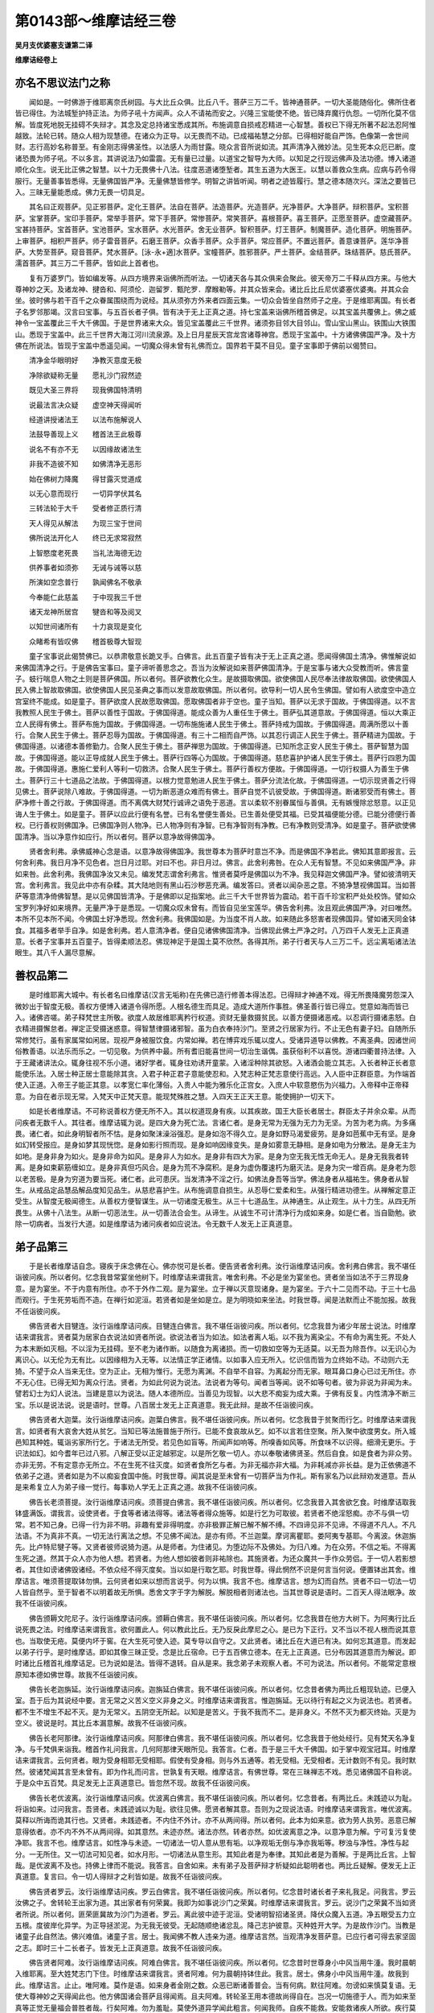 第0143部～维摩诘经三卷
==========================

**吴月支优婆塞支谦第二译**

**维摩诘经卷上**

亦名不思议法门之称
------------------

　　闻如是。一时佛游于维耶离奈氏树园。与大比丘众俱。比丘八千。菩萨三万二千。皆神通菩萨。一切大圣能随俗化。佛所住者皆已得住。为法城堑护持正法。为师子吼十方闻声。众人不请祐而安之。兴隆三宝能使不绝。皆已降弃魔行仇怨。一切所化莫不信解。皆度死地脱无挂碍不失辩才。其念及定总持诸宝悉成其所。布施调意自损戒忍精进一心智慧。善权已下得无所著不起法忍阿惟越致。法轮已转。随众人相为现慧德。在诸众为正导。以无畏而不动。已成福祐慧之分部。已得相好能自严饰。色像第一舍世间财。志行高妙名称普至。有金刚志得佛圣性。以法感人为雨甘露。晓众言音所说如流。其声清净入微妙法。见生死本众厄已断。度诸恐畏为师子吼。不以多言。其讲说法乃如雷震。无有量已过量。以道宝之智导为大师。以知足之行现远佛声及法功德。博入诸道顺化众生。说无比正佛之智慧。以十力无畏佛十八法。往度恶道诸堕堑者。其生五道为大医王。以慧以善救众生病。应病与药令得服行。无量善事皆悉得。无量佛国皆严净。无量佛慧皆修学。明智之讲皆听闻。明者之迹皆履行。慧之德本随次兴。深法之要皆已入。三昧无量能悉成。佛力无畏一切具足。

　　其名曰正观菩萨。见正邪菩萨。定化王菩萨。法自在菩萨。法造菩萨。光造菩萨。光净菩萨。大净菩萨。辩积菩萨。宝积菩萨。宝掌菩萨。宝印手菩萨。常举手菩萨。常下手菩萨。常惨菩萨。常笑菩萨。喜根菩萨。喜王菩萨。正愿至菩萨。虚空藏菩萨。宝甚持菩萨。宝首菩萨。宝池菩萨。宝水菩萨。水光菩萨。舍无业菩萨。智积菩萨。灯王菩萨。制魔菩萨。造化菩萨。明施菩萨。上审菩萨。相积严菩萨。师子雷音菩萨。石磨王菩萨。众香手菩萨。众手菩萨。常应菩萨。不置远菩萨。善意谏菩萨。莲华净菩萨。大势至菩萨。窥音菩萨。梵水菩萨。[泳-永+適]水菩萨。宝幢菩萨。胜邪菩萨。严土菩萨。金结菩萨。珠结菩萨。慈氏菩萨。濡首菩萨。其三万二千菩萨。皆如此上首者也。

　　复有万婆罗门。皆如编发等。从四方境界来诣佛所而听法。一切诸天各与其众俱来会聚此。彼天帝万二千释从四方来。与他大尊神妙之天。及诸龙神、揵沓和、阿须伦．迦留罗．甄陀罗．摩睺勒等。并其众皆来会。诸比丘比丘尼优婆塞优婆夷。并其众会坐。彼时佛与若干百千之众眷属围绕而为说经。其从须弥方外来者四面云集。一切众会皆坐自然师子之座。于是维耶离国。有长者子名罗邻那竭。汉言曰宝事。与五百长者子俱。皆有决于无上正真之道。持七宝盖来诣佛所稽首佛足。以其宝盖共覆佛上。佛之威神令一宝盖覆此三千大千佛国。于是世界诸来大众。皆见宝盖覆此三千世界。诸须弥目邻大目邻山。雪山宝山黑山。铁围山大铁围山。悉现于宝盖中。此三千世界大海江河川流泉源。及上日月星辰天宫龙宫诸尊神宫。悉现于宝盖中。十方诸佛佛国严净。及十方佛在所说法。皆现于宝盖中悉遥见闻。一切魔众得未曾有礼佛而立。国界若干莫不目见。童子宝事即于佛前以偈赞曰。

　　清净金华眼明好　　净教灭意度无极

　　净除欲疑称无量　　愿礼沙门寂然迹

　　既见大圣三界将　　现我佛国特清明

　　说最法言决众疑　　虚空神天得闻听

　　经道讲授诸法王　　以法布施解说人

　　法鼓导善现上义　　稽首法王此极尊

　　说名不有亦不无　　以因缘故诸法生

　　非我不造彼不知　　如佛清净无恶形

　　始在佛树力降魔　　得甘露灭觉道成

　　以无心意而现行　　一切异学伏其名

　　三转法轮于大千　　受者修正质行清

　　天人得见从解法　　为现三宝于世间

　　佛所说法开化人　　终已无求常寂然

　　上智愍度老死畏　　当礼法海德无边

　　供养事者如须弥　　无诫与诫等以慈

　　所演如空念普行　　孰闻佛名不敬承

　　今奉能仁此慈盖　　于中现我三千世

　　诸天龙神所居宫　　犍沓和等及阅叉

　　以知世间诸所有　　十力哀现是变化

　　众睹希有皆叹佛　　稽首极尊大智现

　　童子宝事说此偈赞佛已。以恭肃敬意长跪叉手。白佛言。此五百童子皆有决于无上正真之道。愿闻得佛国土清净。佛惟解说如来佛国清净之行。于是佛告宝事曰。童子谛听善思念之。吾当为汝解说如来菩萨佛国清净。于是宝事与诸大众受教而听。佛言童子。蚑行喘息人物之土则是菩萨佛国。所以者何。菩萨欲教化众生。是故摄取佛国。欲使佛国人民尽奉法律故取佛国。欲使佛国人民入佛上智故取佛国。欲使佛国人民见圣典之事而以发意故取佛国。所以者何。欲导利一切人民令生佛国。譬如有人欲度空中造立宫室终不能成。如是童子。菩萨欲度人民故愿取佛国。愿取佛国者非于空也。童子当知。菩萨以无求于国故。于佛国得道。以不言我教照人民生于佛土。菩萨以善性于国故。于佛国得道。能成众善为人重任生于佛土。菩萨弘其道意故。于佛国得道。恒以大乘正立人民得有佛土。菩萨布施为国故。于佛国得道。一切布施施诸人民生于佛土。菩萨持戒为国故。于佛国得道。周满所愿以十善行。合聚人民生于佛土。菩萨忍辱为国故。于佛国得道。有三十二相而自严饰。以其忍行调正人民生于佛土。菩萨精进为国故。于佛国得道。以诸德本善修勤力。合聚人民生于佛土。菩萨禅思为国故。于佛国得道。已知所念正安人民生于佛土。菩萨智慧为国故。于佛国得道。能以正导成就人民生于佛土。菩萨行四等心为国故。于佛国得道。慈悲喜护护诸人民生于佛土。菩萨行四恩为国故。于佛国得道。惠施仁爱利人等利一切救济。合聚人民生于佛土。菩萨行善权方便故。于佛国得道。一切行权摄人为善生于佛土。菩萨行三十七道品之法故。于佛国得道。以根力觉意勉进人民生于佛土。菩萨分流法化故。于佛国得道。一切示现贤善之行得见佛土。菩萨说除八难故。于佛国得道。一切为断恶道众难而有佛土。菩萨自觉不讥彼受故。于佛国得道。断诸邪受而有佛土。菩萨净修十善之行故。于佛国得道。而不离偶大财梵行诚谛之语免于恶道。言以柔软不别眷属恒与善俱。无有嫉慢除忿怒意。以正见诲人生于佛土。如是童子。菩萨以应此行便有名誉。已有名誉便生善处。已生善处便受其福。已受其福便能分德。已能分德便行善权。已行善权则佛国净。已佛国净则人物净。已人物净则有净智。已有净智则有净教。已有净教则受清净。如是童子。菩萨欲使佛国清净。当以净意作如应行。所以者何。菩萨以意净故得佛国净。

　　贤者舍利弗。承佛威神心念是语。以意净故得佛国净。我世尊本为菩萨时意岂不净。而是佛国不净若此。佛知其意即报言。云何舍利弗。我日月净不见色者。岂日月过耶。对曰不也。非日月过。佛言。此舍利弗咎。在众人无有智慧。不见如来佛国严净。非如来咎。此舍利弗。我佛国净汝又未见。编发梵志谓舍利弗言。惟贤者莫呼是佛国以为不净。我见释迦文佛国严净。譬如彼清明天宫。舍利弗言。我见此中亦有杂糅。其大陆地则有黑山石沙秽恶充满。编发答曰。贤者以闻杂恶之意。不猗净慧视佛国耳。当如菩萨等意清净倚佛智慧。是以见佛国皆清净。于是佛即以足指案地。此三千大千世界皆为震动。若干百千珍宝积严处处校饰。譬如众宝罗列净好如来境界。无量严净于是悉现。一切魔众叹未曾有。而皆自见坐宝莲华。佛告舍利弗。汝且观此佛国严净。对曰唯然。本所不见本所不闻。今佛国土好净悉现。然舍利弗。我佛国如是。为当度不肖人故。如来随此多怒害者现佛国异。譬如诸天同金钵食。其福多者举手自净。如是舍利弗。若人意清净者。便自见诸佛佛国清净。当佛现此佛土严净之时。八万四千人发无上正真道意。长者子宝事并五百童子。皆得柔顺法忍。佛现神足于是国土莫不欣然。各得其所。弟子行者天与人三万二千。远尘离垢诸法法眼生。其八千人漏尽意解。

善权品第二
----------

　　是时维耶离大城中。有长者名曰维摩诘(汉言无垢称)在先佛已造行修善本得法忍。已得辩才神通不戏。得无所畏降魔劳怨深入微妙出于智度无极。善权方便博入诸道令得所愿。人根名德生而具足。造成大道所作事胜。佛圣善行皆已得立。觉意如海而皆已入。诸佛咨嗟。弟子释梵世主所敬。欲度人故居维耶离矜行权道。资财无量救摄贫民。以善方便摄诸恶戒。以忍调行摄诸恚怒。白衣精进摄懈怠者。禅定正受摄迷惑意。得智慧律摄诸邪智。虽为白衣奉持沙门。至贤之行居家为行。不止无色有妻子妇。自随所乐常修梵行。虽有家属常如闲居。现视严身被服饮食。内常如禅。若在博弈戏乐辄以度人。受诸异道导以佛教。不离圣典。因诸世间俗教善语。以法乐而乐之。一切见敬。为供养中最。所有耆旧能喜世间一切治生谐偶。虽获俗利不以喜悦。游诸四衢普持法律。入于王藏诸讲法众。辄身往视不乐小道。诸好学者。辄身往劝诱开童蒙。入诸淫种除其欲怒。入诸酒会能立其志。入长者种正长者意能使乐法。入居士种正居士意能除其贪。入君子种正君子意能使忍和。入梵志种正梵志意使行高远。入人臣中正群臣意。为作端首使入正道。入帝王子能正其意。以孝宽仁率化薄俗。入贵人中能为雅乐化正宫女。入庶人中软意愍伤为兴福力。入帝释中正帝释意。为自在者示现无常。入梵天中正梵天意。能现梵殊胜之慧。入四天王正天王意。能使拥护一切天下。

　　如是长者维摩诘。不可称说善权方便无所不入。其以权道现身有疾。以其疾故。国王大臣长者居士。群臣太子并余众辈。从而问疾者无数千人。其往者。维摩诘辄为说。是四大身为死亡法。言诸仁者。是身无常为无强为无力为无坚。为苦为老为病。为多痛畏。诸仁者。如此身明智者所不怙。是身如聚沫澡浴强忍。是身如泡不得久立。是身如野马渴爱疲劳。是身如芭蕉中无有坚。是身如幻转受报应。是身如梦其现恍惚。是身如影行照而现。是身如响因缘变失。是身如雾意无静相。是身如电为分散法。是身无主为如地。是身非身为如火。是身非命为如风。是身非人为如水。是身非有四大为家。是身为空无我无性无命无人。是身无我我者转离。是身如束薪筋缠如立。是身非真但巧风合。是身为荒不净腐积。是身为虚伪覆速朽为磨灭法。是身为灾一增百病。是身老为怨以老苦极。是身为穷道为要当死。诸仁者。此可患厌。当发清净不淫之行。如佛法身吾等当学。佛法身者从福祐生。佛身者从智生。从戒品定品慧品解品度知见品生。从慈悲喜护生。从布施调意自损生。从忍辱仁爱柔和生。从强行精进功德生。从禅解定意正受生。从智度无极闻德生。从善权方便智谋生。从一切诸度无极生。从三十七道品生。从神通生。从止观生。从十力生。从四无所畏生。从佛十八法生。从断一切恶法生。从一切善法合会生。从谛生。从诚生不可计清净行为成如来身。如是仁者。当自勖勉。欲除一切病者。当发行大道。如是维摩诘为诸问疾者如应说法。令无数千人发无上正真道意。

弟子品第三
----------

　　于是长者维摩诘自念。寝疾于床念佛在心。佛亦悦可是长者。便告贤者舍利弗。汝行诣维摩诘问疾。舍利弗白佛言。我不堪任诣彼问疾。所以者何。忆念我昔常宴坐他树下。时维摩诘来谓我言。唯舍利弗。不必是坐为宴坐也。贤者坐当如法不于三界现身意。是为宴坐。不于内意有所住。亦不于外作二观。是为宴坐。立于禅以灭意现诸身。是为宴坐。于六十二见而不动。于三十七品而观行。于生死劳垢而不造。在禅行如泥洹。若贤者如是坐如是立。是为明晓如来坐法。时我世尊。闻是法默而止不能加报。故我不任诣彼问疾。

　　佛告贤者大目犍连。汝行诣维摩诘问疾。目犍连白佛言。我不堪任诣彼问疾。所以者何。忆念我昔为诸少年居士说法。时维摩诘来谓我言。贤者莫为居家白衣说法如贤者所说。欲说法者当为如法。如法者离人垢。以不我为离染尘。不有命为离生死。不处人为本末断如灭相。不以淫为无挂碍。至不老为诸作断。以随食为离诸损。而一切救如空等为无适莫。以无吾为除吾作。以无识心为离识心。以无伦为无有比。以因缘相为入无等。以法情正学正诸情。以如事入应无所入。忆识信而皆为立终始不动。不动则六无猗。不望于众人当来无住。空为正止。无相为惟行。无愿为离渊。不自举不自容。为离起分而无家。眼耳鼻口身心已过无所住。亦不无心住。已得无知为离众行法。贤者。为如此何说为说法。法说者为等句。闻者当等闻。说不如等句者。彼为非说为非闻为未。譬若幻士为幻人说法。当建是意以为说法。随人本德所应。当善见为现智。以大悲不痴妄为成大乘。于佛有反复。内性清净不断三宝。乐以是说法说。说是语时。世尊。八百居士发无上正真道意。我无此辩。是故不任诣彼问疾。

　　佛告贤者大迦葉。汝行诣维摩诘问疾。迦葉白佛言。我不堪任诣彼问疾。所以者何。忆念我昔于贫聚而行乞。时维摩诘来谓我言。如贤者有大哀舍大姓从贫乞。当知已等法施普施于所行。已能不食哀故从乞。如不以言若住空聚。所入聚中欲度男女。所入城邑知其种姓。辄诣劣家所行乞。于诸法无所受。若见色如盲等。所闻声如响等。所嗅香如风等。所食味不以识得。细滑无更乐。于识法如幻。如今耆年已过八邪。八解正受以正定越邪定。以是所乞敬一切人。亦以奉敬诸佛贤圣。然后自食。如是食者为非众劳。亦非无劳。不有定意亦无所立。不在生死不往灭度。如贤者食所乞与者。为非无福亦非大福。为非耗减亦非长益。是为正依佛道不依弟子之道。贤者如是为不以痴妄食国中施。时我世尊。闻其说是至未曾有一切菩萨当为作礼。斯有家名乃以此辩劝发道意。吾从是来希复立人为弟子缘一觉行。每事劝人学无上正真之道。故我不任诣彼问疾。

　　佛告长老须菩提。汝行诣维摩诘问疾。须菩提白佛言。我不堪任诣彼问疾。所以者何。忆念我昔入其舍欲乞食。时维摩诘取我钵盛满饭。谓我言。设使贤者。于食等者诸法得等。诸法等者得众施等。如是行乞为可取彼。若贤者不绝淫怒痴。亦不与俱一切常。若不知己身。已得一行为非不明。非趣有爱非得明度。亦非极罪正解已解不解不缚。不四谛见非不见谛。不得道不凡人。不凡法语。不为真非不真。一切无法行离法之想。不见佛不闻法。是亦有师。不兰迦葉。摩诃离瞿耶。娄阿夷专基耶。今离波。休迦旃先。比卢特尼犍子等。又贤者彼师说猗为道。从是师者。为住诸见。为堕边际不及佛处。为归八难。为在众劳。不信之垢。不得离生死之道。然其于众人亦为他人想。若贤者。为他人想如彼者则非祐除也。其施贤者。为还众魔共一手作众劳侣。于一切人若影想者。其住如谤诸佛毁诸经。不依众经不得灭度矣。当以如是行取乞耶。时我世尊。得此惘然不识是何言当何说。便置钵出其舍。维摩诘言。唯须菩提取钵勿惧。云何贤者如来以想而言说乎。何为以惧。我言不也。维摩诘言。想为幻而自然。贤者不曰一切法一切人皆自然乎。至于智者不以明着故无所惧。悉舍文字于字为解脱。解脱相者则诸法也。当其世尊说是语时。二百天人得法眼净。故我不任诣彼问疾。

　　佛告颁耨文陀尼子。汝行诣维摩诘问疾。颁耨白佛言。我不堪任诣彼问疾。所以者何。忆念我昔在他方大树下。为阿夷行比丘说死畏之法。时维摩诘来谓我言。欲何置此人。何以教此比丘。无乃反戾此摩尼之心。是已为下正行。又不当以不视人根而说其意也。当取使无疮。莫便内坏于窖。在大生死可使入迹。莫专导以自守之。又此贤者。诸比丘在大道已有决。如何忘其道意。而发起以弟子行乎。是时维摩诘。即如其像三昧正受。念是比丘宿命。已于五百佛立德本。在无上正真道。已分布因其道意而为解说。即时诸比丘稽首礼维摩诘足。已为说如是法。皆得不退转。自从是来。我念弟子未观察人者。不可为说法。所以者何。不能常定意根原知本德如佛世尊。故我不任诣彼问疾。

　　佛告长老迦旃延。汝行诣维摩诘问疾。迦旃延白佛言。我不堪任诣彼问疾。所以者何。忆念昔者佛为两比丘粗现轨迹。已便入室。吾于后为其说经中要。言无常之义苦义空义非身之义。时维摩诘来谓我言。惟迦旃延。无以待行有起之义为说法也。若贤者。都不生不增生不起不灭。是为无常义。五阴空无所起。以知是是苦义。于我不我而不二。是非身义。不然不灭为都灭终始。灭是为空义。彼说是时。其比丘本漏意解。故我不任诣彼问疾。

　　佛告长老阿那律。汝行诣维摩诘问疾。阿那律白佛言。我不堪任诣彼问疾。所以者何。忆念我昔于他处经行。见有梵天名净复净。与千梵俱来诣我。稽首作礼问我言。几何阿那律天眼所见。我答言。仁者。吾于是三千大千佛国。如于掌中观宝冠耳。时维摩诘来谓我言。云何贤者。眼为受身相耶无受相耶。假使有受身相。则与外五通等。若无受相。无受相者。无计数则不有见。我时默然。彼诸梵闻其言至未曾有。即为作礼而问言。世孰复有天眼。维摩诘言。有佛世尊。常在三昧禅志不戏。悉见诸佛国不自称说。于是众中五百梵。具足发无上正真道意已。皆忽然不现。故我不任诣彼问疾。

　　佛告长老优波离。汝行诣维摩诘问疾。优波离白佛言。我不堪任诣彼问疾。所以者何。忆念昔者。有两比丘。未践迹以为耻。将诣如来。过问我言。吾贤者。未践迹诚以为耻。欲往见佛。愿贤者解其意。吾则为之现说法语。时维摩诘来谓我言。唯优波离。莫释以所诲而诡其行也。又贤者。未践迹者。不内住不外计。亦不从两间得。所以者何。此本为如来意。欲为劳人执劳。恶意已解意得依者。亦不内不外不从两间得。如其意然。未迹亦然。诸法亦然。转者亦然。如优波离意之净。以意净意为解。宁可复污复使净耶。我言不也。维摩诘言。如性净与未迹。一切诸法一切人意从思有垢。以净观垢无倒与净亦我垢等。秽浊与净性。净性与起分。一无所住。又一切法可知见者。如水月形。一切诸法从意生形。其知此者是为奉律。其知此者是为善解。于是两比丘言。上智哉。是优波离不及也。持佛上律而不能说。我答言。自舍如来。未有弟子及菩萨辩才析疑如此聪明者也。两比丘疑解。便发无上正真道意。复言曰。令一切人得辩才之利皆如是。故我不任诣彼问疾。

　　佛告贤者罗云。汝行诣维摩诘问疾。罗云白佛言。我不堪任诣彼问疾。所以者何。忆念昔时诸长者子来礼我足。问我言。罗云汝佛之子。舍转轮王出家为道。其出家者有何荣冀。我即为如事说沙门之荣冀。时维摩诘来谓我言。罗云。说沙门之荣冀不当如贤者所说。所以者何。匪荣匪冀故为沙门为道者。罗云。离此彼中迹于泥洹。受诸明智招诸圣贤。降伏众魔入五道。净五眼受五力立五根。度彼岸化异学。为正导拯淤泥。为无我无彼受。无起随顺绝诸忿乱。降己志护彼意。灭种姓开大学。为是故作沙门。当教是诸童子此自然法。佛兴难值。诸童子言。居士。我闻佛不教人违亲为道。维摩诘言然。当观清净发菩萨意。已应行者可得去家坚固之志。即时三十二长者子。皆发无上正真道意。故我不任诣彼问疾。

　　佛告贤者阿难。汝行诣维摩诘问疾。阿难白佛言。我不堪任诣彼问疾。所以者何。忆念昔时世尊身小中风当用牛湩。我时晨朝入维耶离。至大姓梵志门下住。时维摩诘来谓我言。贤者阿难。何为晨朝持钵住此。我言。居士。佛身小中风当用牛湩。故我到此。维摩诘言。止止。唯阿难。莫作是语。如来身者金刚之数。众恶已断诸善普会。当有何病。默往阿难。勿谤如来慎莫复语。无使大尊神妙之天得闻此也。他方佛国诸会菩萨且得闻焉。且夫阿难。转轮圣王用本德故尚得自在。岂况一切施德于人。而为如来至真等正觉无量福会普胜者哉。行矣阿难。勿为羞耻。莫使外道异学闻此粗言。何闻我师。自疾不能救。安能救诸疾人所欲。疾行莫复宣言。当知阿难。如来法身非思欲身。佛为世尊过诸世间。佛身无漏诸漏已尽。佛身无数众行已除。其病有以。时我世尊。大自惭惧。得无近佛而过听。即闻空中声曰。是阿难如居士之所言。但为佛兴于五浊之世故。以是像开解一切贪贫之行。便行阿难。取湩莫惭。故我不任诣彼问疾。如是上首五百弟子。皆说本所作。一切向佛称述维摩诘之美言。

菩萨品第四
----------

　　于是佛告弥勒菩萨。汝行诣维摩诘问疾。弥勒白佛言。我不堪任诣彼问疾。所以者何。忆念我昔于兜术天上。为诸天人讲法语。说菩萨大人不退转地之行。时维摩诘来谓我言。卿弥勒。在一生补处。世尊所莂无上正真道者。为用何生得。弥勒。决用过去耶当来耶现在耶。去者生尽。未来无对。现在无住。如佛说。冥生比丘曰。是生是老是病是死。是终是始。及未生与当生。此两者非无生耶。由是论之。不从无生得最正觉。然则何用记。弥勒。决从如起耶从如灭耶。夫如者不起不灭。一切人皆如也。一切法亦如也。众圣贤亦如也。至于弥勒亦如也。所记莂无上正真道者。则一切人为得决矣。所以者何。如者不称为己。亦无他称说。如弥勒成最正觉者。一切人民亦当从觉。所以者何。一切人民当从觉道故。如弥勒灭度者。一切人民亦当灭度。所以者何。如来者不舍众人独灭度也。必当灭度诸凡夫故。卿弥勒。与天人谈莫为非时。佛者无往亦无还返。若弥勒。此诸天人念欲见道则为穿行道。不从身不从正觉亦不从意也。都灭哉佛一切如化。无比哉佛一切造业。无为哉佛一切不惑。以断哉佛一切远离。无欲哉佛于诸受盛。不杂哉佛都以一智兼。乐哉佛众所思乐。无言哉佛诸着不着。住哉佛以法情住。普入哉佛自然如也。不二哉佛二法已离。立哉佛积诚信。等哉佛如空等。无数哉佛离起分处。知彼哉佛众意行知。上哉佛诸入不贪。不会哉佛近狱劳断。圣师哉佛以无比化将导一切。非现名哉佛已谛见。无色哉佛净秽已离。顺哉佛本性已清。明哉佛自然已净。无受哉佛众网已裂。不多哉佛诸法等觉。无喻哉佛色好已舍。妙哉佛所觉甚远。当其世尊说是法时。彼诸天众二百天人皆得不起法忍。故我不任诣彼问疾。

　　佛告光净童子。汝行诣维摩诘问疾。光净白佛言。我不堪任诣彼问疾。所以者何。忆念我昔出维耶离大城。时维摩诘方入城。我即为作礼而问言。居士所从来。答我言。吾从道场来。我问。道场者何所是。言道场者无生之心是。检一恶意故。淳淑之心是。习增上故。圣贤之心是。往殊胜故。道意之心是。不忘舍故。布施之心是。不望报故。持戒之心是。得愿具故。忍辱之心是。不乱众人故。精进之心是。无退意故。禅思之心是。意行出故。智慧之心是。慧眼见故。慈心则是。为等意故。悲心则是。为忍苦故。喜心则是。以法乐乐人故。护心则是。为随导舍着故。神通之心是。得六通故。惟务之心是。无恚怒故。灭心则是。度人民故。四思之心是。合聚人故。多闻之心是。从受成故。不生之心是。如自然观故。道品法心是。不着数不堕故。谛心则是。诸世间报已不积故。缘起之心是。以不明不可尽至于老死皆无尽故。众劳之静是。佛从是。最正觉故。众生之心是。以人物自然故。诸法之心是。从空最正觉故。伏诸魔心是。以不倾动故。三界之场是。虽处不堕欲故。师子座场是。善胜无畏故。力无畏场是。一切无难故。三达之智是。无余挂碍故。一意觉场是。一切智普具故。如是仁者。菩萨若应诸度无极。如应化人如应受法已。得本祠护不堕欲者。是为一切从佛心来立于一切佛法矣。当其世尊说是语时。有五百天与人发无上正真道意。故我不任诣彼问疾。

　　佛告持人菩萨。汝行诣维摩诘问疾。持人白佛言。我不堪任诣彼问疾。所以者何。忆念我昔自于室住。天魔波旬从玉女万二千。状如帝释。鼓乐弦歌来诣我室稽首我足。与其眷属共供养我已于一面住。我意谓是天帝释。赞言善来拘翼。虽福应有不当自恣。一切欲乐当观非常。无强多失当修德本。魔言。正士。受是取此万二千女可备扫洒。我言拘翼。无以此妖蛊之物要我释迦弟子。此非我宜。时维摩诘来谓我言。族姓子。莫于是起污意。是为魔来娆固汝耳。非帝释也。维摩诘言。波旬。以此与我如我应受。莫与释迦弟子。魔即恐惧。念维摩诘必不助我。欲隐形去而不能隐。尽现其神了不得去。而闻空中声曰。波旬。以玉女与之乃可得去。魔以畏故强与玉女。维摩诘言。魔以女与我。今汝当发无上正真道意。诸玉女言。其已如是从道之教发大道意者。当何以自娱乐。答言。汝等便发无上正真道意。有乐法之乐可以自娱。汝等得之不复乐欲乐也。即问何谓法乐。维摩诘言。乐于喜不离佛。乐于谛闻法。乐常供养众。乐不倚三界。乐于三界不嫉。乐知欲无常。乐观种为毒蛇。乐随护道意。乐安诸人物。乐以礼敬人。乐施诸所有。乐奉真人戒。乐忍调不忍。乐精进力知行德本。乐禅善行。乐智慧渊。乐广宣佛。乐抑制魔。乐化尘劳。乐佛国净。乐以相好合会教化。乐严道场。乐三脱门。乐泥洹道。乐入深法不乐非时。乐习自然人不乐怒不谛。乐习善友。乐远恶友。乐于好喜。乐无有量道品之法。是为菩萨乐法之乐而以自娱。于是波旬谓诸玉女。我欲与汝俱还天上。曰以我等与此居士。乐法之乐我等甚乐。非复乐欲乐也。波旬言。可舍居士此诸玉女。已其所有施于彼者是为菩萨。维摩诘言。我已舍矣。汝便将去。使一切人遵承法行所愿皆得。诸玉女即作礼而问言。我当云何止于魔天。维摩诘言。诸姊。有天名曰无尽常开法门。当从彼受。何谓无尽开法门者。譬如一灯燃百千灯。冥者皆明。明终不尽。如是诸姊。夫一菩萨以道开导百千菩萨。其道意者终不尽耗而复增益。于是功德不以导彼彼故而有尽耗。是故名曰无尽常开法门。汝等当从其受。魔界无数天子玉女。未有可此道意如汝等者。于如来为有返复法。为一切人说已。魔眷属皆去。维摩诘所感动如是。世尊。故我不任诣彼问疾。

　　佛告长者子善见。汝行诣维摩诘问疾。善见白佛言。我不堪任诣彼问疾。所以者何。忆念我昔在诸父舍。盛祀大祀至于七日。时维摩诘来入祠坛。谓我言。长者子。不当祀祠如众人祠。当祀法祠。何用是思欲祠为。我问何如为法之祠祀。维摩诘言。其为祠者无本行故敬待众人。是则法祠。为之奈何。谓为佛事不断慈。为人事不断悲。为法事不断喜。为慧力不断护。为布施不断檀。戒化人不断律。知非我不断忍。身意行不断精进。惟道事不断禅思。为博闻不断智慧。若无施不断惟空。行俗数中不断无想。在所堕生不断无愿。护持正法不断力行。以恩会人不断寿命。知人如如不断谦敬。坚其德本不断命财。为六思念不断其念。行六坚法不断学意。修正受不断净命。行好喜不断习真。断意不生不断愚人。为沙门不断正性。善讽受不断闻德。山泽受法不断闲居。念生佛慧不断宴坐。为一切劳不断贤者。行地严饰相及佛国不断分部福行。随众人行而为说法不断分部智慧。断众劳厄诸不善法。不断分部一切德本。一切智觉一切善法具足不断。以道品正法怀来一切。是为法之祠祀。菩萨立法祠者。为得祠祀。最偶之福为世间上。当其世尊说是法时。梵志众中二百婆罗门发无上正真道意。我时甚自雅奇。得与正士高行者会。便解颈百千珠璎。以上之不肯取。我言取是而有所悦自可。念昔者维摩诘乃取珠璎。分作两分仍如祠舍。持一分与诸下劣国中贫者。又持一分奉彼头波变如来至真等正觉。并见其众及国土。头波变(汉言固受)其国名炎气。皆见珠璎悬彼国上。变成彼佛珠交露棚。既见是化。又闻其言。如是仁人施者得近如来。而上达嚫不以想。施贫亦等无若干念。有大悲意不望其报。惠此法祠为具足已。国中贫人见此变化闻彼佛语。皆发无上正真道意。故我不任诣彼问疾。如是一切菩萨。各称其所说不任诣彼。

**维摩诘经卷中**

诸法言品第五
------------

　　佛复告文殊师利(汉言濡首)汝诣维摩诘问疾。文殊师利白佛言。世尊。彼维摩诘虽优婆塞入深法要。其德至淳以辩才立。智不可称。一切菩萨法式悉闻。诸佛藏处无不得入。进御众魔降之以德。务行权慧非徒戏食。然犹复求依佛住者。欲于其中开度十方。于是众菩萨大弟子释梵四天王皆念。今得文殊师利与维摩诘二人共谈。不亦具足大道说哉。即时八千菩萨五百弟子百千天人。同意欲行。于是文殊师利。与诸菩萨大弟子及诸天人眷属围绕。俱入维耶离大城。长者维摩诘心念。今文殊师利与大众俱来。吾将立空室合座为一座。以疾而卧。文殊师利既入其舍。见其室空除去所有更寝一床。维摩诘言。劳乎文殊师利。不面在昔辱来相见。文殊师利言。如何居士忍斯种作疾。宁有损不至增乎。世尊殷勤致问无量。兴起轻利游步强耶。居士是病何所正立。其生久如当何时灭。维摩诘言。是生久矣。从痴有爱则我病生。用一切人病是故我病。若一切人得不病者。则我病灭。所以者何。欲建立众人故。菩萨入生死为之病。使一切人皆得离病。则菩萨无复病。譬如长者有一子得疾。以其病故父母诸父为之生疾。其子病愈父母亦愈。菩萨如是。于一切人爱之若子。彼人病我则病。彼不病则不病。又言。菩萨病何所立。菩萨病者以大悲立。文殊师利言。何以空无供养。维摩诘言。诸佛土与此舍皆空如空。又问。何谓为空。答曰。空于空。又问。解一为空。答曰。空无与之为空空。又问。空复谁为。答曰。思想者也。彼亦为空。又问。空者当于何求。答曰。空者当于六十二见中求。又问。六十二见当于何求。答曰。当于如来解脱中求。又问。如来解脱者当于何求。答曰。当于众人意行中求。又仁所问何无供养。一切众魔皆是吾养。彼诸转者亦吾养也。所以者何。魔行者受生死。生死者则菩萨养。彼转者受诸见。菩萨于诸见不倾动。文殊师利言。居士所疾为何等类。答曰。仁者我病不现不可见。又问。云何是病与身合意合乎。答曰。我病身合者身为地。意合者意为幻法。又问。四种地种水种火种风种何等种病。答曰。是种者一切人所习也。云何文殊师利。菩萨观诸疾意。又以何习于有疾菩萨。文殊师利言。于非常身不以泥洹。常现不淫在身有苦。不以泥洹安而喜之。现于非身为众人导。身之空寂不以永寂为现本作。恒悲彼疾不自计疾。以识宿命导利人物而无所惑。念善本修净命不望彼。常精进为医王灭众病。是为菩萨能与疾者相习。文殊师利。又问。何谓菩萨有疾其意不乱。维摩诘言。菩萨疾者。意知是前未近之罪住欲处故。是病皆为不诚之思在众劳故。又问。疾者自于其法都不可得。所以者何。如是病者但倚四大。又此诸大为都无主。是所倚亦无我。是病无我专著两无专著。得病本者必知精进无我人想。为起法相身为法数。法起则起法灭则灭。法转转不相念不相知。起者不言我起。灭者不言我灭。知法想者。将养其意而无所住。若以法想受报大止。已离病者我不为是。何谓断病。谓我作非我作悉断。何谓是我作非我作断。谓己自无欲。何谓己自无欲。谓内无习行。何谓内无习行。谓等不动不可动。何谓为等。谓我等泥洹等。所以者何。此二皆空。何名为空。所言为空。二者如是。凡圣道成皆从平等病亦不异。何谓所受亦空。谓已晓了不觉诸痛。不尽于痛以取证际。如是二者为诸痛。长一切恶道已竟。近一切人兴大悲哀。吾为众人作自省法。观以除其病而不除法。亦不除其本病所生。知其根本而为说法。何谓为本。谓始未然。未炽然者则病之本。何谓不然。于三界而不然。其不然何用知。谓止心。止心者以不得也。非不然也。何以不得。二见不得。谓内见外见是无所得。此文殊师利。为疾菩萨其意不乱。虽有老死菩萨觉之。若不如是。己所修治为无惠利。譬如胜怨乃可为勇。如是兼除老死苦者。菩萨之谓也。菩萨若病当作是观。如我此病非真非有。亦是众人非真非有。已观如是不堕妄见。以兴大悲。彼必来者为断其劳。以合道意为彼大悲。所以者何。菩萨堕妄见。其大悲者有数出生不堕妄见。大悲菩萨不以数生。彼生为脱。为脱所堕。为脱出生。为脱受身。能为彼人说佛说法是其誓也。如佛言曰。其自安身不解彼缚。不得是处而自安身。又解彼缚斯得是处。故曰已脱菩萨其行不缚。何谓缚何谓解。菩萨禅定以缚诸我以道缚我。缚者菩萨以善权生五道解彼受。菩萨无权执智缚。行权执智解。智不执权缚。智而执权解。彼何谓无权执智缚。谓以空无相不愿之法生。不治相及佛国以化人。是无权执智之缚也。何谓行权执智解。谓修相及佛国开化人。而晓空无相不愿之法生。是行权执智之解也。何谓智不执权缚。谓以见行劳望受。立修行一切德善之本。是智不执权之缚也。何谓智而执权解。谓断诸见行劳望之受。以殖众德之本。而分布此道。是智而执权之解也。彼有疾菩萨已如是下此法。设身有病。观其无常为苦为空为非身。是为智慧。又身所受不以断恶生死。善利人民心合乎道。是为权行。又若身病知异同意。彼过非新则观其故。是为智慧。假使身病不以都灭。所当起者是为权行。是文殊师利。为疾菩萨其意不乱。亦不高住。所以者何。若高住者是愚人法。以卑住者是弟子法。故菩萨住不高不卑。于其中无所处。是菩萨行。不凡夫行不贤夫行。是菩萨行。在生死行不为污行。是菩萨行。观泥洹行不依泥洹。是菩萨行。行于四魔过诸魔行。是菩萨行。博学慧行无不知时之行。是菩萨行。于四谛行不以谛知行。是菩萨行。观无生行不谓难至。是菩萨行。在缘起行于诸见而无欲。是菩萨行。在诸人众无劳望行。是菩萨行。在闲居行不尽身意。是菩萨行。于三界行不坏法情。是菩萨行。为空无行一切众事清德皆行。是菩萨行。行六度无极为众人意行而度无极。是菩萨行。行六神通不尽漏行。是菩萨行。受道之行不兴小道。是菩萨行。以止观知魔行。不灭迹行。是菩萨行。于弟子缘一觉所不应不现行。不为毁佛法行。是菩萨行。说是语时八千天人。发无上正真道意。文殊师利童子甚悦。贤者舍利弗。心念无床座。是菩萨大弟子当于何坐。维摩诘知其意。即谓言。云何贤者为法来耶。求床座也。舍利弗言。居士。我为法来非利所安。维摩诘言。唯贤者其利法者不贪躯命。何况床座。唯舍利弗。夫利法者非有色痛想行识求。非有阴种诸入之求。非有欲色无色之求。唯舍利弗。夫求法者。不着佛求不着法求不着众求。又舍利弗。夫求法者。无知苦求无断习求。无造尽证惟道之求。所以者何。法无放逸有放逸法。当知苦习当为尽证以惟致道。斯求法者无放逸之求也法。舍利弗。无有尘离淫尘。其染污者即为在边。斯求法者无淫乐之求也法。舍利弗。无有疆界。在疆界者则有分数。斯求法者无疆界之求也。法无不净。在不净者于法有取有放。斯求法者无取放之求也。法无巢窟。有法者则为有窟。斯求法者无窟倚之求也。法无有想。在占想者则为坚识。斯求法者无占想之求也。法无有漏。在流法者为一切近。斯求法者无一切之求也。法无见闻无念无知。于法有见闻念知者。则为已别。斯求法者为无见闻之求也。是故舍利弗。求法者一切法唯无求也。说是语时。五百天人诸法法眼生。

不思议品第六
------------

　　于是维摩诘。问文殊师利。仁者游于无量无数佛国亿百那术。何等佛土为一切持一切有好师子之座。文殊师利言有。族姓子。东方去此佛国度如三十六恒沙等刹。其世界名须弥幡。其佛号须弥灯王如来至真等正觉。今现在。其佛身八万四千由延。佛师子座六万八千由延。其菩萨身四万二千由延。须弥幡国有八百四十万师子之座。彼国如来为一切持。其师子座为一切严。于是维摩诘则如其像三昧正受现神足。应时彼佛须弥灯王如来。遣三万二千师子座。高广净好昔所希见。一切弟子菩萨诸天释梵四天王来入维摩诘舍。见其室极广大。悉苞容三万二千师子座。所立处不迫迮。于维耶离城无所挂碍。于佛所止及四天处无所挂碍。悉见如故若前不减。维摩诘言。文殊师利。就师子座与诸菩萨上人俱坐。当自立身如彼座像。其得神通菩萨即自变形。为四万二千由延。坐师子座。其边菩萨大弟子皆不能升。维摩诘言。唯舍利弗就师子座。舍利弗言。族姓子。此座为高广吾不能升。维摩诘言。贤者。为须弥灯王如来作礼然后可坐。于是边菩萨大弟子。即为须弥灯王如来作礼。便得坐师子座。舍利弗言。未曾有也。族姓子。如是小室乃容受此高广之座。于维耶离城无所挂碍。于佛所止及四天处无所挂碍。于诸国邑天龙神宫亦无挂碍。维摩诘言。唯然舍利弗。诸如来诸菩萨有八不思议门。得知此门者。以须弥之高广入芥子中无所增减。因现仪式。使四天王与忉利天不知谁内我着此。而异人者见须弥入芥子。是为入不思议疆界之门也。又舍利弗。立不思议门菩萨者。以四大海水入一毛孔。不娆鱼鳖鼋鼍水性之属。不使龙鬼神阿须伦迦留罗知我何入。因喻仪式。其于众生无所娆害。又舍利弗。于是三千世界如佛所断以右掌排置恒沙佛国。而人不知谁安我往。又引还复故处。都不使人有往来想。因而现仪。又舍利弗。有无量人生死奉律。立不思议门菩萨者。为奉律人现七夜为劫寿。人信知谓劫过。不知是七夜也。又舍利弗。立不思议门菩萨者。现诸刹好以为一。刹。立一切人置其右掌。顺化其意与游诸刹令如日现不震一国。从是礼事十方诸佛。又令一切人从一毛孔见十方诸日月星像。十方阴冥皆随入门既无所害。又使佛国所有不减一切旷然各得修行。又能蹶取下方恒沙等刹。举置殊异无数佛土。若接颓坎安措地。又立不思议门菩萨者。为一切人故。如佛像色貌立以立之。如缘一觉像色貌立以立之。如弟子像色貌立以立之。或如释如梵如转轮王像色貌立以立之。随十方语言音声上中下之所愿。一切以佛柔软音响而诱立之。为出佛语无常苦空非身之声。以如事说诸佛法言出是辈声。于是耆年大迦葉。闻说菩萨不思议门。谓舍利弗言。譬如贤者。于凡人前现众名香。非彼所见则不能知。为若此也。今诸弟子闻是语者。可一时见不思议作。其谁闻此不思议门。不发无上正真道者。于此贤者。吾等何为永绝其根。于此大乘已如败种。一切弟子闻是说者。当以悲泣晓喻一切三千世界。其诸菩萨可悦预喜。如是说当顶受。若晓了不思议门者。一切魔众无如之何。大迦葉说是语时。三万二千天人皆发无上正真道意。维摩诘。报大迦葉言。唯然贤者。十方无量无央数魔。魔怪贤者悉行恐怖。立不思议门菩萨者。常解度人。魔之所为十方无量。或从菩萨求索手足耳鼻头眼髓脑血肉肌体妻子男女眷属。及求国城墟聚财谷金银明月珠玉珊瑚珍宝衣裘饮食一切所有。皆从求索。立不思议门菩萨者。能以善权为诸菩萨方便示现坚固其性。所以者何。菩萨者。当上及不可使凡民逼迫之也。譬如迦葉。龙象蹴踏非驴所堪。为若此也。其余菩萨莫能为。菩萨忍逼犹如此。立不思议门菩萨入权慧力者也。

观人物品第七
------------

　　于是文殊师利问维摩诘言。菩萨何以观察人物。答曰。譬如幻者见幻事相。菩萨观人物为若此。譬如达士见水中月。菩萨观人物为若此。譬如明镜见其面像。菩萨观人物为若此。取要言之。如热时之焰。如呼声之响。如空中之雾。如地水火风空。如诸情同等。如无像之像。如真人断三垢。如沟港见自身。如如来诸所有。如所见诸色像。如得尽定无身不身。如空中之鸟无迹。如虫蚤之根自然。如梦所见已寤。如未生尘。如真人现。菩萨观人物为若此也。

　　文殊师利曰。如是观者何以行慈。答曰。如是观人人物为幻。知法亦然。而为说法以慈修止。止而慈者为无所起。行不娆慈以无瑕秽。行等之慈等于三涂。行无诤慈无所止处。行不二慈内外无习。行不怒慈为都成就。行牢强慈强若金刚莫能沮坏。行清白慈内性已净。行平等慈平若虚空。行如来慈如本随觉。行佛之慈觉诸凡人。行自然慈以自觉正。行道之慈同其所味。行无比慈能却众恶。行大悲慈导以大乘。行不视慈其视如空。行布施慈无所遗忘。行戒以慈与恶戒眼。行忍以慈彼我皆护。行精进慈荷负众人。行一心慈思所当念。行智慧慈而以知时。行善权慈一切现闻。行不谄慈意净无求。行不饰慈心无所著。行不我慈无复恶意。行安慰慈至于得佛。为立大安菩萨之慈。为若此也。文殊师利又问。何谓为悲。曰所造德本修辩为人。何谓为喜。曰所以施众而无悔。何谓为护。曰兼利之。又问。生死为畏。菩萨何以御之。曰生死畏者。菩萨以圣大之意为之作御。又问。欲建圣大当何所立。曰建圣大者必等一切而度众生。又问。欲度众生当何除解。曰度众生者解其劳尘。又问。既解劳尘当复何应。曰已解劳尘当应自然。又问。何所施行而应自然。曰不起不灭是应自然。又问何等不起何等不灭。曰不善不起善者不灭。又问。善不善孰为本。曰善不善身为本。又问。身孰为本。曰欲贪为本。又问。欲贪孰为本。曰不诚之杂为本。又问。不诚之杂孰为本。曰不住为本。如是仁者。不住之本无所为本。从不住本立一切法。

　　于是有天在其室止。闻上人言。现其天身。即以天华散诸菩萨大弟子上。华至诸菩萨即如应。若持至大弟子即着不堕。一切弟子神足举华便不堕落。天问舍利弗。何故举华。曰不如应是以举之。天曰不然。此华如应。何为贤者谓之不应。又如此华无应不应。贤者自为应不应耳。观诸大人华不着身者。以一切弃应不应也。譬如丈夫畏时非人得其便。弟子畏生死故。色声香味细滑得其便。已离畏者一切五乐无能为也。止处未断华着身耳。止处断者华不着也。舍利弗言。天止此室其已久如。曰至于此久如耆年解脱。又问。止此久耶。曰耆年解脱亦何如久。舍利弗默而不答。天曰。如何耆旧大智而默。曰真解者无所言取。故吾于是不知所云。天曰。若耆年案文言之。则一切如文解相。何则解脱者。不内不外不从两间得。而文字亦无内外两间之得。是故贤者无以文字说解脱也。所以者何。一切诸法皆从等解。曰不复以不欲淫怒痴而解乎。天曰。甚慢者不用是说解。如不乐慢淫怒痴者乃以是解。舍利弗言。善哉善哉天女。奚得以何为证辩乃如是。曰不我得不为证故辩如是。若有得有证。则于自然法律为甚慢矣。舍利弗问天。汝于三乘为何志求。天曰。弟子行者乘弟子法。缘一觉行眼见道意。求大乘者自行大悲。如入栴檀林者唯嗅栴檀不嗅他香。如是贤者。在佛德香之室者。不乐弟子缘一觉香。若天龙神释梵四天王。得入此室闻斯正士讲说法者。皆乐佛美德香。终不起欲乐香也。昔者菩萨发意出家。十有二年吾止此室。不闻弟子缘一觉之杂言。但闻殊异菩萨杂语大慈大悲不可思议佛法积要。又舍利弗。此室有八未曾有自然之法以现正化。何谓八。此室昼夜照以智慧睹佛金光。不以日月所照为乐。是为一未曾有。此室入者在中而止。一切无复淫怒痴垢。是为二未曾有。此室恒有释梵四天王异刹菩萨来会不休。是为三未曾有。此室常闻讲说道化六度无极不退之轮法语不废。是为四未曾有。此室天人恒歌正乐弦出无量法化之声。是为五未曾有。此室其中有四大藏众宝积满。周穷济乏求得无尽。是为六未曾有。此室释迦文。阿閦佛。宝首。乐忻。宝月。宝净。无量。固受。师子响。慧作斯。彼诸如来等。是正士念时说时。彼佛即为来。来说佛行无不悦怿。是为七未曾有。此室清净常见诸天名好宫室及一切佛严净之土。是为八未曾有自然之法。如是贤者。此常见正谁已见此。当复舍学弟子法乎。

　　舍利弗问天。汝何以不转女人身。天曰。满十二岁。始以女人形求而得之。夫女人相犹幻事也。故女人为幻观世如类。而云何以转女人身。舍利弗言。观诸有身皆无所成。如是贤者。一切诸法亦无所成。奚为复问何转女身。于是其天即以神足。立舍利弗令如天像。天自化身如舍利弗。既现化而问曰。云何贤者。转为此女像。舍利弗以天女像而答曰。不识吾何以转成此女像也。天曰。贤者。若能转此女像则众女人身可转。若其不女于女身亦不见者。则众女人虽女身为非女非见也。又如佛言。一切诸法非女非男。即时舍利弗身复如故。天曰。贤者。何缘作此女相。曰吾不作非不作。天曰。如是贤者。诸法亦非作非不作。夫不作非不作者佛所说也。

　　舍利弗问天。汝没此当于何生。天曰。佛化所生吾如彼生。曰如佛化生非没生也。天曰。众生犹然。亦不见其没生者也。曰天久如能成无上正真道最正觉乎。曰久犹凡民之普得法。乃吾成最正觉。曰云何凡民之普得法者。无乃非处乎。天曰。其为无上最正觉者非有处也。所以者何。佛无所立故曰无所于最正觉者。舍利弗言。今诸佛最正觉及其已正觉与当正觉者。如江河沙皆谓何乎。曰此以文数为读者耳。非谓道有去来今也。夫三涂等且如。贤者得道云何。曰所得者为不惑耳。天曰。如是贤者。吾成佛者。亦以为彼未正觉故。尔时维摩诘。谓贤者舍利弗言。是天已奉事九十二亿佛。神通之智已解了。所愿普具法忍已得。已不退转。愿行如言所欲能现。

如来种品第八
------------

　　文殊师利问曰。何谓族姓子。菩萨所至到处兴有佛法。维摩诘言。其来往周旋有智慧兴有佛法。菩萨来往为之奈何。其至五无间处能使无诤怒。至地狱处能使除冥尘。至于畜生处则为除闇昧能使无慢。求入饿鬼道。一切以福随次合会。至无智处不与同归能使知道。在怒害处为现仁意不害众生。在憍处为现桥梁合聚度人。在尘劳处为现都净无有劳秽。如在魔道则能使其觉知所缘。在弟子道所未闻法令人得闻。在缘一觉道能行大悲坐而化人。入贫窭中则为施以无尽之财。入鄙陋中为以威相严其种姓。入异学中则使世间一切依附。遍入诸道一切能为解说正要。至泥洹道度脱生死如无绝已。是为菩萨来往周旋。所入诸道能有佛法。于是维摩诘又问文殊师利。何等为如来种。答曰有身为种。无明与恩爱为种。淫怒痴为种。四颠倒为种。五盖为种。六入为种。七识住为种。八邪道为种。九恼为种。十恶为种。是为佛种。曰何谓也。文殊师利言。夫虚无无数不能出现住发无上正真道意。在尘劳事未见谛者。乃能发斯大道意耳。譬如族姓子。高原陆土不生青莲芙蓉蘅华。卑湿污田乃生此华。如是不从虚无无数出生佛法。尘劳之中乃得众生而起道意。以有道意则生佛法。从自见身积若须弥。乃能兼见而起道意故生佛法。依如是要。可知一切尘劳之畴为如来种。又譬如人不下巨海。能举夜光宝耶。如是不入尘劳事者。岂其能发一切智意。

　　贤者大迦葉言。善哉善哉。文殊师利。快说此言诚如之意尘劳之畴为如来种奚但身见能发无上正真道乎。虽以五无间具。犹能发斯大道意而具佛法矣。已得罗汉为应真者。终不能复起道意而具佛法也。如根败之士其于五乐不能复利。如是弟子杂行已断。其于佛法不乐不利无复志愿。是以凡夫于佛法为有反复。如弟子无有。所以者何。凡夫闻佛法能起大道不断三宝。使夫弟子终身闻佛法力无所畏。非复有意起大道也。于是众中有坐菩萨字众像见。问维摩诘言。居士父母妻子奴客执事安在。朋友亲戚徒隶为谁群从所有象马车乘皆何所在。尔时长者维摩诘答众像见。而说颂曰。

　　母智度无极　　父为权方便

　　菩萨由是生　　得佛一切见

　　乐法以为妻　　悲慈为男女

　　奉谛以降调　　居则思空义

　　学知一切尘　　其生随所欲

　　上道为亲友　　觉意而不着

　　我徒勇而果　　群从度无极

　　四恩当女事　　乐以歌道德

　　总持为苑囿　　觉华甚奇快

　　厥实度知见　　彼树法林大

　　八解之浴池　　正水满其渊

　　净叶众如殖　　浴此无垢尘

　　参驾五通驰　　大乘难过踰

　　调御以道意　　八道坦忘忧

　　相具以严容　　众好饰其姿

　　惭愧免行成　　华鬘谓不疑

　　七宝货之大　　求者兼与法

　　得报利弘多　　随布分斯道

　　守如禅解教　　无患清净道

　　以是依诸佛　　常勇志不摇

　　是食甘露者　　以解味为浆

　　不慢不疑净　　戒品为涂香

　　在彼众尘埃　　勇犍莫能胜

　　降伏一切魔　　咸使至道场

　　其于所堕生　　都已无惑根

　　为现诸刹土　　将护度众尘

　　供养亿如来　　奉诸三界将

　　不我则为佛　　生辄务成养

　　修治佛土净　　训化诸群生

　　由是得最刹　　无人人所行

　　一切民萌类　　声响及众变

　　一时能尽现　　菩萨乐精进

　　邪行为顺现　　随欲牵致来

　　方便度无极　　一切示轨仪

　　为现胜言教　　示身终如死

　　祐化诸人物　　于幻法不殆

　　现劫尽干烧　　更始生地形

　　众人有常想　　照令知无常

　　正使或亿千　　出之一邑里

　　能悉为空舍　　安诸施以道

　　如有禁咒语　　崄谷若干辈

　　皆为到彼度　　菩萨无所畏

　　世间众道术　　一切从而学

　　非以随疑见　　因之解人惑

　　或作日月天　　或为梵中尊

　　为地主以德　　为风神亦然

　　劫中有疾疫　　为之设医药

　　勤恤护养安　　除病消诸毒

　　劫中设饥馑　　则施食与浆

　　前救彼饥渴　　却以法语人

　　劫中若兵起　　己为作慈利

　　化之以不诤　　兆民得休济

　　若于大战中　　则我得臣众

　　恒协用和安　　菩萨力势强

　　至于有狱刑　　佛土不可胜

　　辄至到于彼　　趣使众庶宁

　　所往方教化　　五道遍分明

　　一切生索现　　此为菩萨生

　　在欲示饶有　　现舍而行禅

　　能禁制魔首　　莫知孰执焉

　　火中生莲荷　　是可谓希有

　　无比为大炬　　其在欲能尔

　　有民众所聚　　则为兴农利

　　导以无贪欲　　立之以佛智

　　求为世间将　　宗长若帝师

　　辅上而怀下　　以此安群黎

　　周惠诸贫民　　资财无有极

　　因厥所布施　　劝励起道德

　　在于憍慢中　　示现作力士

　　消伏诸贡高　　使立佛正道

　　见人有危惧　　居前而慰安

　　既施使无畏　　乃化以道真

　　为五通仙人　　修治梵行事

　　立众以净戒　　及忍和损意

　　以敬养烝民　　见者乐精进

　　所有僮仆奴　　教学立其信

　　随如方便随　　令人得乐法

　　欲现一切最　　善权必深学

　　无际行谓此　　是以游无疆

　　合会无边慧　　说法无有量

不二入品第九
------------

　　于是维摩诘。问众菩萨曰。诸正士所乐菩萨不二入法门者。为何谓也。座中有名法作菩萨。答曰族姓子。起分为二。不起不生则无有二。得不起法忍者。是不二入。

　　首闭菩萨曰。吾我为二。如不有二不同像则无吾我。以无吾我无所同像者。是不二入不眴菩萨曰。有受为二。如不受则无得。无得者不作渊。以无作无驰骋者。是不二入。

　　首立菩萨曰。劳生为二。为劳乘者其于生也弗知弗乐。以过众知而受色欲者。是不二入。

　　善宿菩萨曰。虑知为二。当以不虑不知。于诸法念作而行不念作者。是不二入。

　　善多菩萨曰。菩萨意弟子意为二。如我以等意于所更乐。无菩萨意无弟子意。与无意同相者。是不二入。

　　善眼菩萨曰。一相不相为二。若都不视不熟视不暂视。不作一相亦不暂相。于视不视以等视者。是不二入。

　　奉养菩萨曰。善不善为二。于善不善如无所兴是谓无想。以无想立者而不为二。都于其中而无度者。是不二入。

　　师子意菩萨曰。一切不受为二。当如金刚而无觉知。不为愚行亦不解者。是不二入。

　　勇意菩萨曰。漏不漏为二。如得正法则其意等。已得等者终不为漏不漏想。亦不以无想而得。不以想受而住者。是不二入。

　　净解菩萨曰。此有数此无数为二。若离一切数则道与空等。意都已解无所著者。是不二入。

　　人乘菩萨曰。是世间是世尊为二。若世间意空。于其中不舍不念。不依尊上者。是不二入。

　　目见菩萨曰。尽不尽为二。尽者都尽。都尽者不可尽。是谓无尽无所尽故曰尽。曰尽者无有尽。如斯入者。是不二入。

　　普闭菩萨曰。我非我为二。如我之不得非我何可得。于我自然而不作者。是不二入。

　　明天菩萨曰。明不明为二。不明滋多是故有明。若是不用不计以作等计。于其中而平等。不以二得要者。是不二入。

　　爱觐菩萨曰。世间空耳作之为二。色空不色败空。色之性空。如是痛想行识空而作之为二。识空不识败空。识之性空。彼于五阴知其性者。是不二入。光造菩萨曰。四种异空种异为二。空种自然四大亦尔。本空自然末空自然。知此种者是不二入。

　　善意菩萨曰。眼色为二。其知眼者见色不染不怒不痴。是谓清净。如是耳声鼻香舌味身更心法为二。其知心者于法不染不怒不痴。是谓清净。如此住者是不二入。

　　无尽意菩萨曰。布施一切智而分布为二。布施而自然一切智亦尔。一切智自然布施亦尔。如是持戒忍辱精进一心智慧一切智而分布为二。智慧而自然一切智亦尔。一切智自然智慧亦尔。于其中而一入者。是不二入。深妙菩萨曰。空异无相异无愿异为二。如空则无相。无相则无愿。无愿者不意不心不识不行。其以一向行众解门者。是不二入。

　　寂根菩萨曰。佛法众为二。佛性则法法性则众。一切是三宝无有数。无数则朴朴则正诸法。乐随此者是不二入。

　　不毁根菩萨曰。有身与有身尽为二。有身则有尽。何则从身生见。从见有身。是故有身有毁灭杂。彼以无杂自然如灭。而不迷不惑者。是不二入。

　　善断菩萨曰。身口心为二。所以者何。是身则无为之相也。如身之无为口相亦无为。如口之无为心相亦无为。如其心之无为一切法亦无为。其以无二无三事者。是不二入。

　　福土菩萨曰。福与不福。为与不知为为二。于福不福如不知为如不有为是则无二。其于罪福不以知为如自然相。以空知者。不是福不非福亦不无知。觉如此者。是不二入。

　　首怀菩萨曰。攀缘称说为二。若其不攀缘则无所不善无非善也。如无不善无非善者。是不二入。

　　月盛菩萨曰。闇与明为二。不闇不明乃无有二。何则如灭定者无闇无明。如诸法相而等入者。是不二入。

　　宝印手菩萨曰。其乐泥洹不乐生死为二。如不乐泥洹不恶生死乃无有二。何则在生死缚彼乃求解。若都无缚其谁求解。如无缚无解无乐无不乐者。是不二入。

　　心珠立菩萨曰。大道小道为二。依大道者不乐小道亦不习尘。无大道相无小道相。如如想之士无以行道者。是不二入。

　　诚乐仰菩萨曰。诚不诚为二。诚见者不见诚。奚欺伪之能见。何则非肉眼所见也。以慧见乃而见。其以如见无见无不见者。是不二入。

　　如是诸菩萨各各说已。又问文殊师利。何谓菩萨不二入法门者。文殊师利曰。如彼所言皆各建行。于一切法如无所取。无度无得无思无知无见无闻。是谓不二入。

**维摩诘经卷下**

香积佛品第十
------------

　　于是贤者舍利弗心念。日时欲过。此诸大人当于何食。维摩诘知其意而应曰。唯然贤者。若如来说八解之行。岂杂欲食而闻法乎。要闻法者当为先食。是时维摩诘即如其像正受三昧。上方界分去此刹度如四十二江河沙佛土。有佛名香积如来至真等正觉。世界曰众香。一切弟子及诸菩萨皆见其国。香气普薰十方佛国诸天人民。比诸佛土其香最胜。而彼世界无有弟子缘一觉名。彼如来不为菩萨说法。其界一切皆以香作楼阁。经行香地苑园皆香。菩萨饮食则皆众香。其香周流无量世界。时彼佛诸菩萨方坐食。有天子学大乘字香净。住而侍焉。一切大众皆见香积如来与诸菩萨坐食。维摩诘问众菩萨言。诸族姓子谁能致彼佛饭。皆曰不能。即复问文殊师利。卿此众中未悉了乎。答曰如佛所言。未知当学。于是维摩诘不起于座。居众会前化作菩萨。光像分明。而告之曰。汝行从此佛土度如四十二江河沙世界。到众香刹香积佛所。往必见食。则礼佛足如我辞曰。维摩诘言。愿得世尊所食之余。欲于忍界施作佛事令此懈废之人得弘大意。亦使如来名声普闻。即化菩萨居众会前。上升上方忽然不现。举众皆见其去。而化菩萨到众香界礼彼佛足言。维摩诘菩萨稽首世尊足下。敬问无量兴居轻利。游步康强少承福庆。愿得世尊所食之余。欲于忍界施作佛事。令此懈废之人得弘大意。亦使如来名声普闻。彼诸菩萨皆愕然曰。此人奚来何等世界有懈废人。即以问佛。香积报曰。下方去此度如四十二江河沙刹。得忍世界。有佛名释迦文汉言能仁如来至真等正觉。于五浊刹以法解说懈废之人。彼有菩萨名维摩诘。说上法语。今遣化来称扬我名。彼菩萨曰。其人何如乃作是化。德力无畏神足若斯。佛言甚大。一切世界皆遣化往。化作佛事以立众人。

　　于是香积如来。以满钵香饭一切香具。与化菩萨。时彼九万菩萨俱发声言。我等欲诣忍土见释迦文。彼佛报言。往族姓子。赍尔忍香入彼世界。无以仁故有放逸意。自持汝所乐行。勿念彼国菩萨不如。无得于彼生废退意而有劳想。所以者何。佛土虚空。诸佛世尊欲度人故为现其刹耳。化菩萨既受饭与诸大人俱承佛圣旨。及维摩诘化。须臾从彼已来在维摩诘舍。维摩诘即化为九万师子床严好如前。诸菩萨皆坐讫。化菩萨奉佛具足之饭与维摩诘。饭香一切薰维耶离。及三千大千世界皆有美香。时维耶离诸梵志居士尊者月盖等。闻是香气。皆得未曾有自然之法。身意快然。具足八万四千人入维摩诘舍。观其室中菩萨甚多。睹师子座高大严好。见皆大喜。悉礼菩萨诸大弟子却住一面。诸香地天人色行天人皆来诣舍。维摩诘谓耆年舍利弗诸大弟子言。贤者可食如来之饭。惟大悲味无有限行以缚意也。有异弟子念此饭少。而此大众人人当食。化菩萨曰。四海有竭此饭无尽。使众人食抟若须弥。犹不能尽是不可尽。所以者何。无有尽戒至于定慧解度知见。如来之饭终不可尽。于是钵饭悉饱众会饭故不尽。诸菩萨大弟子天与人。食此饭已气走安身。譬如一切安养国中诸菩萨也。其香所薰毛孔皆安。亦如众香之国香彻八难。

　　于是维摩诘问众香菩萨言。诸族姓子。香积如来云何说法。彼菩萨曰。我土如来无文字说。但以其香。而诸菩萨自入律行。菩萨各各坐香树下。其香皆薰一切同等。悉得一切香德之定。堪任得定。菩萨一切行无所著。彼诸菩萨问维摩诘。今世尊释迦文云何现法。维摩诘曰。此土人民刚强难化。故佛为说刚强之语。是趣地狱。是趣畜生鬼神之道。是为由身由言由意恶行之报。至于不善恶行滋多。故为之说若干法要。以化其粗犷之意。譬如象马[怡-台+龍]悷不调。着之羁绊加诸杖痛然后调良。如是难化诪张之人。为以一切苦谏之言乃得入律。彼菩萨曰。未曾有。如世尊释迦文。乃忍以圣大之意。解贫贪之人。及其菩萨亦能劳谦。止斯佛土甚可奇也。维摩诘曰。如卿等言。此土菩萨于五罚世以大悲利人民。多于彼国百千劫行。所以者何。诸族姓子。此忍世界有十德之法为清净。彼土无有。何等十。以布施摄贫穷。以敬戒摄无礼。以忍辱摄强暴。以精进摄懈怠。以一心摄乱意。以智慧摄恶智。以悔过度八难。以大乘乐遍行。以种德本济无德者。以合聚度人民。是为十德。而以发意取彼。彼菩萨曰。为以几法行无疮痏从此忍界到他佛土。维摩诘曰。有八法行。菩萨为无疮痏从此忍界到他佛土。何等八。为众设耻避乱羞望。为一切人任苦忍诤。为诸善本以救众生。为不距众人而爱敬。菩萨所未闻经恣听不乱。不嫉彼供不谋自利。常省己过不讼彼短。自检第一以学众经。是为八。当此维摩诘与众会及文殊师利说法时。满百千人发无上正真道意。十千菩萨逮得法忍。

菩萨行品第十一
--------------

　　是时佛说法于奈氏之园。其场忽然广博严事。一切众会皆见金色。贤者阿难问佛言。世尊。是为谁先瑞应。而此场地广博严事。一切众会皆见金色。佛告阿难。是维摩诘文殊师利大众欲来故先为此瑞应。于是维摩诘报文殊师利。吾欲诣如来。此诸大人可共见佛礼事供养。文殊师利言。善哉行矣宜知是时。是时维摩诘。即如其象而为神足。使一切众立其右掌。并诸师子座共行诣佛。既到诸菩萨皆避坐而下。稽首佛足却住一面。诸大弟子释梵四天王。稽首佛足皆住一面。于是世尊问讯诸菩萨。使各复坐。即悉受教众坐已定。佛语贤者舍利弗言。汝已见菩萨大士之所为乎。对曰唯然已见。佛言。以何等相而知其转。对曰其转不可念知。非意所图非度所测。我睹其为不可思议。阿难问佛。今所闻香自昔未有。是为何香。佛言。是彼菩萨身毛孔之香也。舍利弗告贤者阿难我等一切诸毛孔亦得是香。阿难言。此所从出。曰是维摩诘从香积佛取饭。于舍食者一切毛孔皆香若此。阿难问曰是香气转能久如。维摩诘答言。至此饭消。曰此饭者几时而消。答曰此饭住止至七日七夜。后乃消化而随所语。若弟子行者。服食此饭不得道终不消。其食此饭而中止者则不消也。新行大道而服食此饭。不得法忍则亦不消。若得法忍而食此饭。至一生补处其饭乃消。譬如阿难。阿昏陀药其香遍一室。皆作蜜香气。悉消众毒药气乃歇。此饭如是未孚即消。至诸垢毒一切除尽饭气乃消。阿难曰。彼以佛事作此饭耶。佛言。如是如是。阿难。或有佛土以光明作佛事。或有佛土以菩萨作佛事。有以如来色相名号现作佛事。有以衣食苑园棚阁而作佛事。有以示现神通变化而作佛事。有以虚静空无寂寞为作佛事。而使达士得入律行。有以影向梦幻水月野马晓喻文说而作佛事。有以清净无身无得无言无取而为众人作佛事。若此阿难。不有是义及诸所有。亦不为人作佛事也。以此四魔八十四垢。百千种人为之疲劳。是故诸佛为作佛事故。此阿难名为佛法。随所行入之法门。菩萨得入此门者。若得一切好大佛土不以喜悦。得不好土而亦不避。其近如来即益起敬。妙哉一切佛法。以等度人而佛土不同。譬如有佛土有地若干道。所覆盖不若干也。如是阿难。有诸如来为若干像。其无碍慧不若干也。正等阿难。如来身色威相性大戒定慧解度知见事。力无所畏及佛法慈悲护安。受行寿量说法度人。是故名为等正觉。名为如来。名为佛。此三句者其义甚广。使吾以劫之寿。未能周竟三千大千申畅其义。以知众生之意。上智多闻得念总持。为一切人说此三句之义。穷劫未能竟。此为等正觉为如来为佛者也。是故阿难。佛道无量如来智辩不可思议。阿难白佛。愿今已后无称我为上智多闻。佛言。阿难。汝起疲厌之意。于弟子中为最多闻。比诸菩萨未有见焉。菩萨志愿所作弥多。一切海渊尚可测量。菩萨智慧诸持定念。种种所得不可称度。阿难。汝且观菩萨行。是维摩诘一时所现德善之本。彼诸弟子缘一觉者。一切变化于百千劫不能现也。于是众香世界菩萨来者。皆叉手言。如来名等吾甚思念无有遗忘。于此佛土终不起想。又如世尊诸佛权道不可思议。以度人故。为随所欲而现佛土之好。愿佛赠我以佛之法。遗迁于彼土当念如来。佛告诸菩萨言。有尽不尽门。汝等当学。何谓为尽。谓其有数。何谓不尽。谓为无数。如菩萨者不尽于数不住无数。以何于数而不动者。谓之大慈不动大悲不舍。性以和乐而不荒。见人而悦奉事圣众。惠施躯命以受正法。种善无厌分德不住。学法不懈说教不忘。供事佛劝。所生不恐具受不慢。不轻未学不为尘埃。守真化生欣乐受决。安身以力安彼以悦。禅定为学行想。生死为善权想。来求为贤友想。悉知为具足想。所有为布施想。恶戒为依受想。不忍为忍默想。懈怠为精进想。乱意为知念想。恶智为行智想。度无极为父母想。道品法为群从想。欲行众善而无厌足。以诸刹好成己佛土。生死无数劫意而有勇。闻佛无量德志而不倦。劳者为作归。贪者为福。导为众重任。晓阴入种降魔兵。不以谋为法。渊慧有余。以少求而知足。诸世间已毕竟。于众俗不渐渍。得世际感圣贤。现诸仪式起神通行。博闻能讽慧力持念。断众人疑知本本根。无碍无住为致辩才。顺化天人十善为净。梵迹为立行四无量。致佛音声为法都讲。导至善行得佛仙路。捐身口意行欲殊胜。喜在众经取菩萨众以大乘化。德行不败善法不惑。如是诸族姓子。以应此法者不尽数也。何谓菩萨不住无数。谓求为空不以空为证。求为无相无数无愿。不以无相无数无愿随至为证。观于无常不厌善本。观世间苦以诚信生。观于非身诲人不倦。观寂然法寂而不转。观退转者身意不随。观无处所为住生死以度斯漏。观无所行为行导人。观于无我以大悲乘而成济之。观无所生不随弟子缘一觉律。观于惶荒不荒福德。观夫虚无不虚正智。观于言语不厌智慧。观无有主应自然智。观无适莫义合则行。是为诸族姓子。菩萨不住无数。

　　又复不尽数者为合会福。不住无数者为合会慧。不尽数者为行大慈。不住无数者为有大悲。不尽数者为道人民。不住无数者为求佛法。不尽数者为具佛身相。不住无数者为具一切智。不尽数者为行善权。不住无数者为出智慧。不尽数者为净佛土。不住无数者为佛立故。不尽数者利诱进人。不住无数者现人利故。不尽数者计会善本。不住无数者施善力故。不尽数者为具所愿。不住无数者为本愿故。不尽数者为具满性。不住无数者为性净故。不尽数者为五通不邪。不住无数者知佛六通故。不尽数者行度无极。不住无数者无满时故。不尽数者求诸佛宝。不住无数者不求无宝处故。不尽数者习行众药。不住无数者知彼众病故。不尽数者生死自然。不住无数者泥洹自然故。于是彼诸菩萨闻此喜悦皆生善心。诸是三千大千世界一切好华。积至于膝以供养佛。稽首佛足右绕三匝以次合聚。于是佛土忽然不现。须臾之间已还彼国近香积佛。

见阿閦佛品第十二
----------------

　　于是世尊问维摩诘。汝族姓。子欲见如来为以何等观如来乎。维摩诘曰。始不以生终不以数今则不住。空种是同入无所积。眼耳鼻口身心。以离三界不疲。解三脱门得三达智。为无所至至一切法。得无碍立积于诚信。如无所住如慧无杂不生因缘。不为相不熟相不暂相。不一相不非相。不无视不为视。不熟视不暂视。不此岸不度泛不中流。不以此不以彼不以异。不解慧不住识。无晦无明无显无名无弱无强。无教无不教。无净无不净。无数无不数。无言无不言。不施不受。不戒不犯。不忍不诤。不进不怠。不禅不乱。不智不愚。不诚不欺。不出不入不往不反。断诸杂声。非有土非无土。非有余非尽[歹*斯]非模非想。非着舍着。平等正法。非量非称非过非逝非作。非见非闻。非意非识。度诸所生正至诸慧。等诸人物说一切法。无所生无所有无挂碍。一切受无不乐作。无刺无击无灭无败无固。无畏无忧无喜无声。一切灭说无语。如是世尊。如来身为若此为如是观。如是观者名为正观。以他观者犹为邪观。贤者舍利弗。承佛圣旨而问佛言是人何没来生此土。佛言。汝自以是问维摩诘。舍利弗言。族姓子。汝于何没而来生此。维摩诘言。如卿贤者以法为证没当何生。曰安有斯法没而生者。维摩诘曰。若无没来何有诸法。曷云如是汝于何没而来生此。幻士造化为男为女宁有没来。舍利弗言。化者无没生也。维摩诘曰。如来不云一切法化自然。答曰如是。曰化自然相非诸法耶。曷云如是汝于何没而来生此。没者。舍利弗为行尽[歹*斯]。生者为行长善。菩萨没者不尽善本生不长恶。佛告舍利弗。是族姓子。本从阿閦佛阿维罗提世界来。阿閦者汉言无怒。阿维罗提者妙乐也。舍利弗言。希有世尊。是族姓子。乃从清净佛土而来乐此多怒之处。维摩诘言。云何贤者。夫日一切周行冥中为乐冥耶。答曰不然。日不休者其明堪任行众冥故也。曰夫日奚故行阎浮利上。答曰欲以明照为之除冥。曰如是贤者。菩萨若生不净佛土。则净其人不俱为污。一切所近辄为除冥。

　　是时大众渴仰欲见妙乐世界阿閦如来及其大人。佛知一切众会所念。即请维摩诘言。族姓子。现此众中妙乐世界阿閦如来及其菩萨诸弟子众。众皆欲见。于是维摩诘菩萨自念。吾当止此师子座不起。为现妙乐世界铁围山川溪谷江湖河海州域须弥众山明冥。日月星宿龙神天宫梵宫。及众菩萨弟子具足。国邑墟聚人民君王。阿閦如来及其道树所坐莲华。其于十方施作佛事。及其三重宝阶。从阎浮利至忉利宫。其阶忉利诸天所。以下阎浮提礼佛拜谒供事闻法。阎浮提人亦缘其阶上忉利宫。天人相见如是无数德好之乐。从妙乐世界上至第二十四阿迦腻吒天。又断取来供养入此忍界。使一切众两得相见。维摩诘念欲喜众会。即如其像正受三昧而为神足。居诸众前于师子座。以右掌接妙乐世界来入忍土。彼得神通菩萨天人弟子见接举来。皆起称曰。唯然世尊哀取我。惟世尊安立我。阿閦佛以方便受众人而解之曰。非我所为。是维摩诘所接也。其余天人不知为谁取我如往。而妙乐世界入此忍土不增不减。又此土不迫隘。而彼土亦不损也。

　　于是世尊释迦文。告诸众曰。汝等观是妙乐世界阿閦如来。其土严好菩萨行净弟子清白。皆曰唯然已见。愿受如是净好佛土诸菩萨皆欲追学阿閦如来菩萨所行。其于是见彼阿閦如来佛土者。十四垓人起无上正真道意。皆愿生妙乐世界。佛即记说是辈皆当生妙乐土。又当来化我此忍世界。一切化已当复还彼。佛问舍利弗。汝已见妙乐世界阿閦如来。如是世尊。见彼土人一切净好。皆得神足如维摩诘。我等世尊。快得善利。得与是辈从之正士相见与事。在在人人闻是法者快得善利。谁闻是语而不好信。如有手执玩习讽读。是为得佛行念。如有讽起是经法者。为受正法为舍众道。为如来到其舍。若究畅书随是法说而敬事者。是为得佛福施得大法智。其以是经四句颂教为同学说。是为已得记莂。为得法乐已甚解矣。

法供养品第十三
--------------

　　于是天帝释白佛言。多福哉世尊。得近如来文殊师利者。虽百千闻。未有若此纯法化者也以宿曾闻是法不疑故。使其人得此法乘能受持诵。况我面值应心与合。诸爱此者吾无所违。若一切见轨迹不离诸佛者。于诸彼转其已得胜。为降众魔而来体道。道意佛念其人必得。持是法者吾与官属当助安之。在所墟聚国邑。有以是法教劝说者。吾与官属共诣其所。其未乐之天人。吾当起其乐必以喜乐而营护法。佛言。善哉善哉。天帝。吾代汝喜。是诸去来现在佛得道者。皆说是法。若是天帝欲得供养去来现在诸佛世尊。当受是法持诵自清宣示同学。正使天帝三千世界如来满中。譬如甘蔗竹芦稻麻丛林。甚多无数皆为如来。有贤者子贤者女。于一劫若百劫。敬之事之奉之养之。一切施安进诸所乐。至诸佛般泥曰。一一等意。穿地藏骨立七宝塔。周于四方弥满佛界。高至梵天施设盖幡。为诸佛别造塔。皆于一劫若百劫。供养众华众香众盖幢幡伎乐。云何天帝此人殖福能增多不。曰多矣。世尊。彼之福祐不可称说亿百千劫。佛告天帝。当以知是贤者子贤者女。受此不思议门所说法要。奉持说者福多于彼。所以者何。法生佛道法出诸佛。其能供养此正法者。非思欲施辈。当以知此。

　　佛告天帝。有昔过去无央数劫不可称计。时世有佛名俾沙阇罗耶(汉言药王)如来至真等正觉明行成为善逝世间解无上士道法御天人师号佛世尊。其世界名太清。劫曰净除。彼时天帝。药王如来寿三十劫。其弟子众凡三十六亿垓。菩萨十二亿。是时有转轮圣王名曰宝盖。王有七宝主四天下。五劫奉事药王如来。率其官属施诸所安。至五劫中。圣王宝盖召其千子而告之曰。汝等已见如来当共奉事施以所安。于是千子闻父王命。皆以安和。复至五劫供养药王如来。并其官属一切施安。第一太子名曰善宿。独坐自念。宁有供养殊过此者。空中有天承佛圣旨应曰。正士。法之供养胜诸供养。即问何谓法之供养。天曰何不行问药王如来。佛当为汝解说法之供养。于是太子善宿即起行诣药王如来。稽首佛足。而问法之供养。为法见者是何谓也。药王佛言。法供养者。如佛所说众经奥藏深邃之言。诸世所归。非为难受难见之辈。以无憍慢微妙无像其义夷易。菩萨箧藏修至诸持。经印所封非无道理。其轮清净入六度无极。可善取学道品法净入正之事。为下大悲建于大悲。离诸大见睹大缘起。非人非命非女非男。如空无相无愿无为。道地之行法轮之际。天人百千所共叹誉。法藏多度含受众人。明宣诸佛菩萨道行。为入有义法之正要。下于无常苦空非身。戒无所犯。一切彼转见为怖畏。师仰诸佛。睹夫生死而不与同现灭度。安习如是像众经微言。分别惟观而以受法。是为法之供养。又族姓子。法供养者。为闻法生法。法转成缘起。随顺离诸际见。为如不生不起法忍。非身非人。为上因缘。无违无受如无所诤以舍我作。而依于义不以严好。以随圣典。而依于慧不为文饰。处处入义。而依于经不习非义。以所怀戢。而依于法不用人所见。得诸法无受入无处所。灭于不明灭于行。灭于识名色六入更乐痛爱受有。生老死苦一切以灭。如是灭如是观十二因缘起。以不可尽而受微妙。人所视见而以不视。是族姓子。名为无上法之供养。

　　如是天帝。太子善宿从药王佛。闻法供养便得顺忍。即解宝衣以覆佛上而言曰。余以堪任于如来灭后奉受正法。作法供养拥护是道。惟愿如来加哀竖立。令我得降魔怨取佛正法。彼佛知其内性。即说曰。末后汝当守护法城。于是善宿从见世尊。以家之信。舍家受道勤修德本。精进不久即立善法。起五神通。得入诸道之持。不断辩才。遂于世尊般泥曰后。以智慧力至满十劫。药王如来所转法施随而分布。于时善宿比丘化十亿人使立大道。十四垓人解弟子乘。余无量人得生天上。如是天帝。在昔异时王宝盖者。于今得佛名宝成如来。其太子善宿者。则吾是也。其余诸子于是贤劫。皆得如来至真等正觉。此贤劫中千佛兴者是也。从鸠留先为始作佛。至楼由如来为最后得。如是天帝。当知此要。昔者我身于诸如来行法供养。得为上化为长化为愿化为无上无比之化。是故天帝当以知。此法之供养供养于佛。

嘱累弥勒品第十四
----------------

　　彼时佛语弥勒菩萨言。弥勒。是名为无数亿劫习佛道品。汝随分布。受是像经佛所建立。如来灭后广博此道。所以者何。后世得者。族姓子族姓女天龙神揵沓和。当下德本其于前胜。已作无上正真道行。而未得闻受此法者。闻是辈经必甚爱乐。当顶受此佛之要道。又汝弥勒。当利是辈诸族姓子。于是当为布现是经文。菩萨有二印。何谓二。有喜杂句严饰之印。有入深法妙化之印。彼若好喜杂句饰者。当知是为阿夷恬菩萨辈也。若得是深经书受广行。不以数数有畏闻之能传。当知是菩萨为久修梵行。复有四事。阿夷恬用空耗。何谓四。所未闻经闻之惊疑。不作劝助专增为乱。吾未曾闻此从何来。若族姓子。甚解深法乐说微妙。不从受习。虽近不敬专。于中作毁行。是为四。阿夷恬为空耗。不得至深法忍。又弥勒有二行。菩萨虽解深法犹以空耗。何谓二。习在边方不恒其行。檀智蔑人。不受不诵亦不追求。自有甚解学深法者则以轻慢。贪浊怀嫉不能纳人亦不法施。是为二。虽解深法犹以空耗。不能疾近不起法忍。

　　于是弥勒菩萨白佛言。未曾有。唯然世尊。至于如来之善言。吾当远离如此之恶。以护如来无数亿劫道品之习。若贤者子心入是辈经者。当令手得恣所念取。若念受持如是辈经。传示同学广说分明。其时世尊。得如是经乐喜相传者。当知此辈菩萨为弥勒所建立也。佛言。善哉善哉。弥勒。如来代喜善说是言。于是一切菩萨等。俱共同出声言。如来灭后我等在所佛土。当来于此分布佛道。示诸同学以其所乐。尔时四天王白佛言。在所世尊。墟聚国邑有行如是深经法者。吾当率诸官属诣讲法所为护讲法。百由延内当令一切闻见讲法。令无伺求得其便者。彼时佛告贤者阿难。取是经法奉持诵说以布现人。阿难言唯。当受是经布现众人要者。世尊。当何名斯经亦当以何奉持之。佛告阿难是名为维摩诘所说。亦名为不可思议法门之称。当奉持之。佛说是已莫不劝受。尊者维摩诘文殊师利为上首。众菩萨大弟子一切魔众。闻佛所说皆大欢喜。
